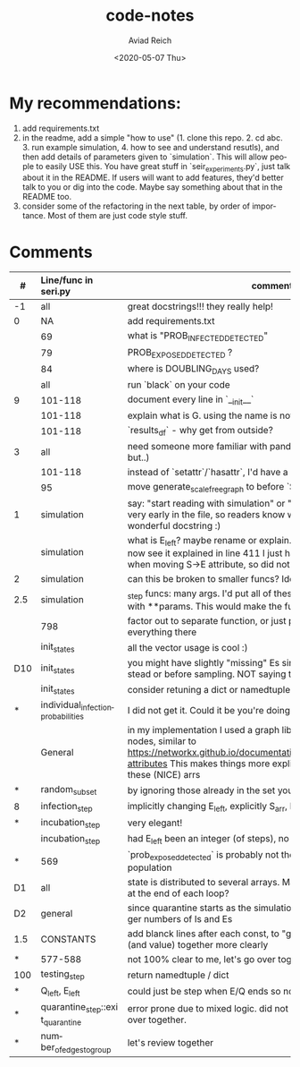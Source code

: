#+OPTIONS: ':nil *:t -:t ::t <:t H:3 \n:nil ^:t arch:headline
#+OPTIONS: author:t broken-links:nil c:nil creator:nil
#+OPTIONS: d:(not "LOGBOOK") date:t e:t email:nil f:t inline:t num:t
#+OPTIONS: p:nil pri:nil prop:nil stat:t tags:t tasks:t tex:t
#+OPTIONS: timestamp:t title:t toc:t todo:t |:t
#+TITLE: code-notes
#+DATE: <2020-05-07 Thu>
#+AUTHOR: Aviad Reich
#+EMAIL: aviad@aviad-ThinkPad-T460s
#+LANGUAGE: en
#+SELECT_TAGS: export
#+EXCLUDE_TAGS: noexport
#+CREATOR: Emacs 26.3 (Org mode 9.1.2)

* My recommendations:
1. add requirements.txt
2. in the readme, add a simple "how to use" (1. clone this repo. 2. cd
   abc. 3. run example simulation, 4. how to see and understand
   resutls), and then add details of parameters given to
   `simulation`. This will allow people to easily USE this. You have
   great stuff in `seir_experiments.py`, just talk about it in the
   README. If users will want to add features, they'd better talk to
   you or dig into the code. Maybe say something about that in the
   README too.
3. consider some of the refactoring in the next table, by order of
   importance. Most of them are just code style stuff.


* Comments

| #   | Line/func in seri.py               | comment                                                                                                                                                                                                                                       |
|     | <l>                                |                                                                                                                                                                                                                                               |
|-----+------------------------------------+-----------------------------------------------------------------------------------------------------------------------------------------------------------------------------------------------------------------------------------------------|
| -1  | all                                | great docstrings!!! they really help!                                                                                                                                                                                                         |
| 0   | NA                                 | add requirements.txt                                                                                                                                                                                                                          |
|     | 69                                 | what is "PROB_INFECTED_DETECTED"                                                                                                                                                                                                              |
|     | 79                                 | PROB_EXPOSED_DETECTED ?                                                                                                                                                                                                                       |
|     | 84                                 | where is DOUBLING_DAYS used?                                                                                                                                                                                                                  |
|     | all                                | run `black` on your code                                                                                                                                                                                                                      |
| 9   | 101-118                            | document every line in `__init__`                                                                                                                                                                                                             |
|     | 101-118                            | explain what is G. using the name is not something I've seen                                                                                                                                                                                  |
|     | 101-118                            | `results_df` - why get from outside?                                                                                                                                                                                                          |
| 3   | all                                | need someone more familiar with pandas to review (I understand, but..)                                                                                                                                                                        |
|     | 101-118                            | instead of `setattr`/`hasattr`, I'd have a `params` dict/bunch on self                                                                                                                                                                        |
|     | 95                                 | move generate_scale_free_graph to before `SimulationResults`                                                                                                                                                                                  |
| 1   | simulation                         | say: "start reading with simulation" or "entrypoint" pointing to this on very early in the file, so readers know where to start. It also has a wonderful docstring :)                                                                         |
|     | simulation                         | what is E_left? maybe rename or explain. (I called ifectious Es "EI"s). I now see it explained in line 411 I just had a "turns-to-I" calculated when moving S->E attribute, so did not have to re-calculate this.                             |
| 2   | simulation                         | can this be broken to smaller funcs? Ideally this should be <20 lines                                                                                                                                                                         |
| 2.5 | simulation                         | _step funcs: many args. I'd put all of these in a dict and call the funcs with **params. This would make the func shorter                                                                                                                     |
|     | 798                                | factor out to separate function, or just pass `counters` to __init__ and do everything there                                                                                                                                                  |
|     | init_states                        | all the vector usage is cool :)                                                                                                                                                                                                               |
| D10 | init_states                        | you might have slightly "missing" Es since you filter out Is later instead or before sampling. NOT saying this is important.                                                                                                                  |
|     | init_states                        | consider retuning a dict or namedtuple                                                                                                                                                                                                        |
| *   | individual_infection_probabilities | I did not get it. Could it be you're doing more work than needed?                                                                                                                                                                             |
|     | General                            | in my implementation I used a graph library and setting attributes on nodes, similar to https://networkx.github.io/documentation/stable/tutorial.html#node-attributes This makes things more explicit and does not have all these (NICE) arrs |
| *   | random_subset                      | by ignoring those already in the set you're doing too much.                                                                                                                                                                                   |
| 8   | infection_step                     | implicitly changing E_left, explicitly S_arr, E_arr                                                                                                                                                                                           |
| *   | incubation_step                    | very elegant!                                                                                                                                                                                                                                 |
|     | incubation_step                    | had E_left been an integer (of steps), no need for _EPSILON                                                                                                                                                                                   |
| *   | 569                                | `prob_exposed_detected` is probably not the right name, it's about population                                                                                                                                                                 |
| D1  | all                                | state is distributed to several arrays. Maybe run a validator function at the end of each loop?                                                                                                                                               |
| D2  | general                            | since quarantine starts as the simulation starts - maybe go for bigger numbers of Is and Es                                                                                                                                                   |
| 1.5 | CONSTANTS                          | add blanck lines after each const, to "group" docstring and name (and value) together more clearly                                                                                                                                            |
| *   | 577-588                            | not 100% clear to me, let's go over together.                                                                                                                                                                                                 |
| 100 | testing_step                       | return namedtuple / dict                                                                                                                                                                                                                      |
| *   | Q_left, E_left                     | could just be step when E/Q ends so not recomputed                                                                                                                                                                                            |
| *   | quarantine_step::exit_quarantine   | error prone due to mixed logic. did not find an error though. let's go over together.                                                                                                                                                         |
| *   | number_of_edges_to_group           | let's review together                                                                                                                                                                                                                         |
